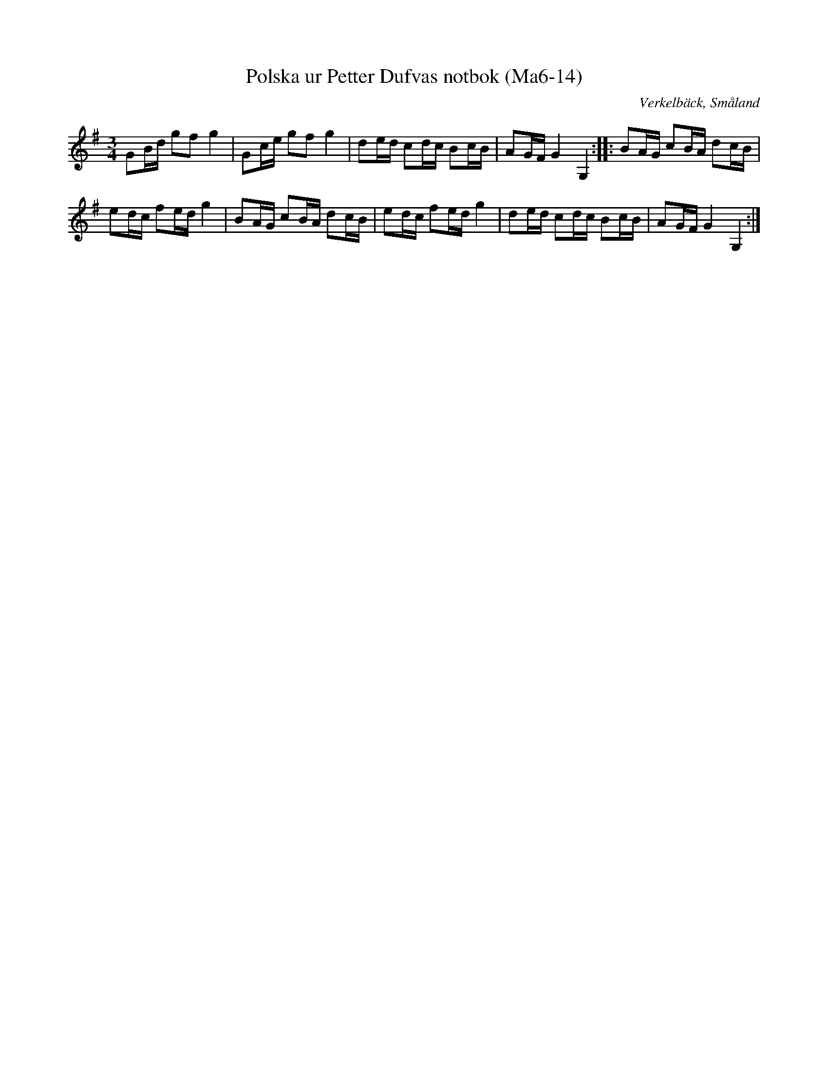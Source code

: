 %%abc-charset utf-8

X:14
T:Polska ur Petter Dufvas notbok (Ma6-14)
R:Polska
O:Verkelbäck, Småland
B:Petter Dufvas notbok
S:Petter Dufva
N:Smus Ma6 bild 16
M:3/4
L:1/8
K:G
GB/d/ gf g2|Gc/e/ gf g2|de/d/ cd/c/ Bc/B/|AG/F/ G2 G,2:| |:BA/G/ cB/A/ dc/B/|
ed/c/ fe/d/ g2|BA/G/ cB/A/ dc/B/|ed/c/ fe/d/ g2|de/d/ cd/c/ Bc/B/|AG/F/ G2 G,2:|

